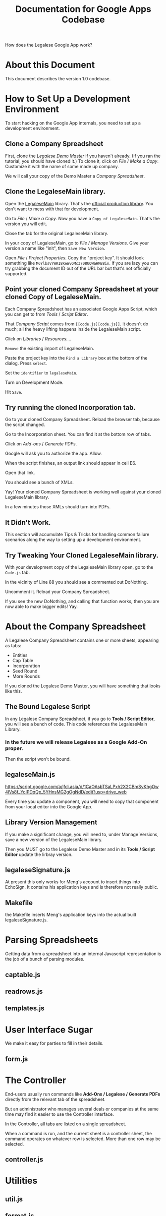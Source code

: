 #+TITLE: Documentation for Google Apps Codebase

How does the Legalese Google App work?

* About this Document

This document describes the version 1.0 codebase.

* How to Set Up a Development Environment

To start hacking on the Google App internals, you need to set up a development environment.

** Clone a Company Spreadsheet
First, clone the /[[https://docs.google.com/spreadsheets/d/1rBuKOWSqRE7QgKgF6uVWR9www4LoLho4UjOCHPQplhw/edit#gid=790633300][Legalese Demo Master]]/ if you haven't already. (If you ran the tutorial, you should have cloned it.) To clone it, click on /File/ / /Make a Copy/. Customize it with the name of some made up company.

We will call your copy of the Demo Master a /Company Spreadsheet/.

** Clone the LegaleseMain library.
Open the [[https://script.google.com/a/legalese.io/d/1CaOAsbTSaLPxh2X2CBmSyKhgOw4lVs8f_YoIPDqQp_5YHnsMG2gOgNdD/edit?usp=drive_web][LegaleseMain]] library. That's the [[https://script.google.com/a/legalese.io/d/1CaOAsbTSaLPxh2X2CBmSyKhgOw4lVs8f_YoIPDqQp_5YHnsMG2gOgNdD/edit?usp=drive_web][official production library]]. You don't want to mess with that for development.

Go to /File/ / /Make a Copy/. Now you have a ~Copy of LegaleseMain~. That's the version you will edit.

Close the tab for the original LegaleseMain library.

In your copy of LegaleseMain, go to /File/ / /Manage Versions/. Give your version a name like "init", then ~Save New Version~.

Open /File/ / /Project Properties/. Copy the "project key". It should look something like ~M6YlbsVrWR18KeWvOMc3708UQWaHMB8in~. If you are lazy you can try grabbing the document ID out of the URL bar but that's not officially supported.

** Point your cloned Company Spreadsheet at your cloned Copy of LegaleseMain.
Each Company Spreadsheet has an associated Google Apps Script, which you can get to from /Tools/ / /Script Editor/.

That /Company Script/ comes from ~[[code.js][code.js]]~. It doesn't do much; all the heavy lifting happens inside the LegaleseMain script.

Click on /Libraries/ / /Resources.../.

~Remove~ the existing import of LegaleseMain.

Paste the project key into the ~Find a Library~ box at the bottom of the dialog. Press ~select~.

Set the ~identifier~ to ~legaleseMain~.

Turn on Development Mode.

Hit ~Save~.

** Try running the cloned Incorporation tab.

Go to your cloned Company Spreadsheet. Reload the browser tab, because the script changed.

Go to the Incorporation sheet. You can find it at the bottom row of tabs.

Click on /Add-ons/ / /Generate PDFs/.

Google will ask you to authorize the app. Allow.

When the script finishes, an output link should appear in cell E6.

Open that link.

You should see a bunch of XMLs.

Yay! Your cloned Company Spreadsheet is working well against your cloned LegaleseMain library.

In a few minutes those XMLs should turn into PDFs.

** It Didn't Work.

This section will accumulate Tips & Tricks for handling common failure scenarios along the way to setting up a development environment.

** Try Tweaking Your Cloned LegaleseMain library.

With your development copy of the LegaleseMain library open, go to the ~Code.js~ tab.

In the vicinity of Line 88 you should see a commented out DoNothing.

Uncomment it. Reload your Company Spreadsheet.

If you see the new DoNothing, and calling that function works, then you are now able to make bigger edits! Yay.

* About the Company Spreadsheet
A Legalese Company Spreadsheet contains one or more sheets, appearing as tabs:
- Entities
- Cap Table
- Incorporation
- Seed Round
- More Rounds

If you cloned the Legalese Demo Master, you will have something that looks like this.

** The Bound Legalese Script
In any Legalese Company Spreadsheet, if you go to *Tools / Script Editor*, you will see a bunch of code. This code references the LegaleseMain Library.

*** In the future we will release Legalese as a Google Add-On proper.

Then the script won't be bound.

** legaleseMain.js
https://script.google.com/a/jfdi.asia/d/1CaOAsbTSaLPxh2X2CBmSyKhgOw4lVs8f_YoIPDqQp_5YHnsMG2gOgNdD/edit?usp=drive_web

Every time you update a component, you will need to copy that component from your local editor into the Google App.

** Library Version Management
If you make a significant change, you will need to, under Manage Versions, save a new version of the LegaleseMain library.

Then you MUST go to the Legalese Demo Master and in its *Tools / Script Editor* update the lirbray version.

** legaleseSignature.js
At present this only works for Meng's account to insert things into EchoSign. It contains his application keys and is therefore not really public.

** Makefile
the Makefile inserts Meng's application keys into the actual built legaleseSignature.js.

* Parsing Spreadsheets
Getting data from a spreadsheet into an internal Javascript representation is the job of a bunch of parsing modules.
** captable.js
** readrows.js
** templates.js

* User Interface Sugar
We make it easy for parties to fill in their details.

** form.js

* The Controller
End-users usually run commands like *Add-Ons / Legalese / Generate PDFs* directly from the relevant tab of the spreadsheet.

But an administrator who manages several deals or companies at the same time may find it easier to use the Controller interface.

In the Controller, all tabs are listed on a single spreadsheet.

When a command is run, and the current sheet is a controller sheet, the command operates on whatever row is selected. More than one row may be selected.

** controller.js

* Utilities
** util.js
** format.js
** lingua.js
** owl.js

* Unused or under development
** dependencies.js
** unused.js
** drawCompany.s
** svg.js
** esop.js

